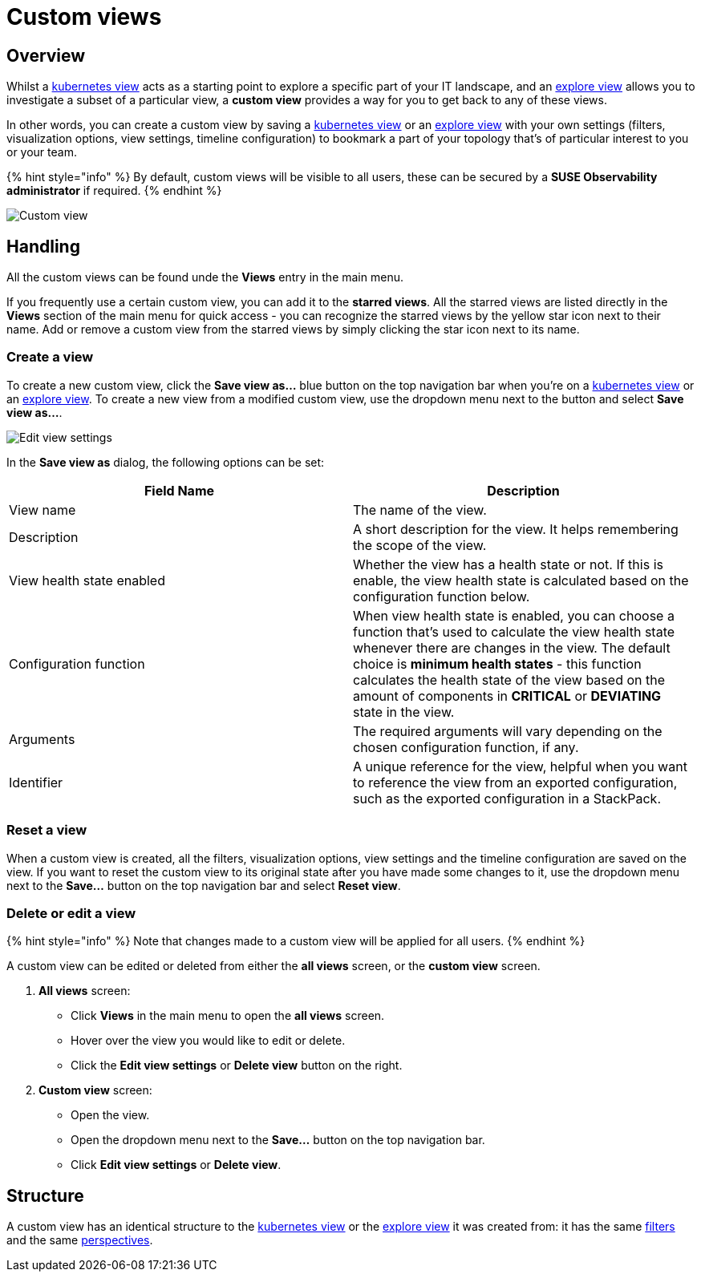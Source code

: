 = Custom views
:description: SUSE Observability

== Overview

Whilst a xref:k8s-views.adoc[kubernetes view] acts as a starting point to explore a specific part of your IT landscape, and an xref:k8s-explore-views.adoc[explore view] allows you to investigate a subset of a particular view, a *custom view* provides a way for you to get back to any of these views.

In other words, you can create a custom view by saving a xref:k8s-views.adoc[kubernetes view] or an xref:k8s-explore-views.adoc[explore view] with your own settings (filters, visualization options, view settings, timeline configuration) to bookmark a part of your topology that's of particular interest to you or your team.

{% hint style="info" %}
By default, custom views will be visible to all users, these can be secured by a *SUSE Observability administrator* if required.
{% endhint %}

image::k8s/k8s-custom-view.png[Custom view]

== Handling

All the custom views can be found unde the *Views* entry in the main menu.

If you frequently use a certain custom view, you can add it to the *starred views*. All the starred views are listed directly in the *Views* section of the main menu for quick access - you can recognize the starred views by the yellow star icon next to their name. Add or remove a custom view from the starred views by simply clicking the star icon next to its name.

=== Create a view

To create a new custom view, click the *Save view as...* blue button on the top navigation bar when you're on a xref:k8s-views.adoc[kubernetes view] or an xref:k8s-explore-views.adoc[explore view]. To create a new view from a modified custom view, use the dropdown menu next to the button and select *Save view as...*.

image::k8s/k8s-custom-view-edit-settings.png[Edit view settings]

In the *Save view as* dialog, the following options can be set:

|===
| Field Name | Description

| View name
| The name of the view.

| Description
| A short description for the view. It helps remembering the scope of the view.

| View health state enabled
| Whether the view has a health state or not. If this is enable, the view health state is calculated based on the configuration function below.

| Configuration function
| When view health state is enabled, you can choose a function that's used to calculate the view health state whenever there are changes in the view. The default choice is *minimum health states* - this function calculates the health state of the view based on the amount of components in *CRITICAL* or *DEVIATING* state in the view.

| Arguments
| The required arguments will vary depending on the chosen configuration function, if any.

| Identifier
| A unique reference for the view, helpful when you want to reference the view from an exported configuration, such as the exported configuration in a StackPack.
|===

=== Reset a view

When a custom view is created, all the filters, visualization options, view settings and the timeline configuration are saved on the view. If you want to reset the custom view to its original state after you have made some changes to it, use the dropdown menu next to the *Save...* button on the top navigation bar and select *Reset view*.

=== Delete or edit a view

{% hint style="info" %}
Note that changes made to a custom view will be applied for all users.
{% endhint %}

A custom view can be edited or deleted from either the *all views* screen, or the *custom view* screen.

. *All views* screen:
 ** Click *Views* in the main menu to open the *all views* screen.
 ** Hover over the view you would like to edit or delete.
 ** Click the *Edit view settings* or *Delete view* button on the right.
. *Custom view* screen:
 ** Open the view.
 ** Open the dropdown menu next to the *Save...* button on the top navigation bar.
 ** Click *Edit view settings* or *Delete view*.

== Structure

A custom view has an identical structure to the xref:k8s-views.adoc[kubernetes view] or the xref:k8s-explore-views.adoc[explore view] it was created from: it has the same link:k8s-view-structure.adoc#filters[filters] and the same link:k8s-view-structure.adoc#perspectives[perspectives].
